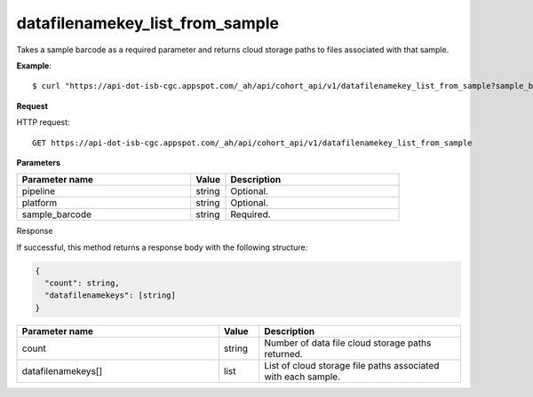 datafilenamekey_list_from_sample
################################
Takes a sample barcode as a required parameter and returns cloud storage paths to files associated with that sample.

**Example**::

	$ curl "https://api-dot-isb-cgc.appspot.com/_ah/api/cohort_api/v1/datafilenamekey_list_from_sample?sample_barcode=TCGA-ZH-A8Y6-01A&platform=Genome_Wide_SNP_6"

**Request**

HTTP request::

	GET https://api-dot-isb-cgc.appspot.com/_ah/api/cohort_api/v1/datafilenamekey_list_from_sample

**Parameters**

.. csv-table::
	:header: "**Parameter name**", "**Value**", "**Description**"
	:widths: 50, 10, 50

	pipeline,string,"Optional. "
	platform,string,"Optional. "
	sample_barcode,string,"Required. "


Response

If successful, this method returns a response body with the following structure:

.. code-block:: javascript

  {
    "count": string,
    "datafilenamekeys": [string]
  }

.. csv-table::
	:header: "**Parameter name**", "**Value**", "**Description**"
	:widths: 50, 10, 50

	count, string, "Number of data file cloud storage paths returned."
	datafilenamekeys[], list, "List of cloud storage file paths associated with each sample."
